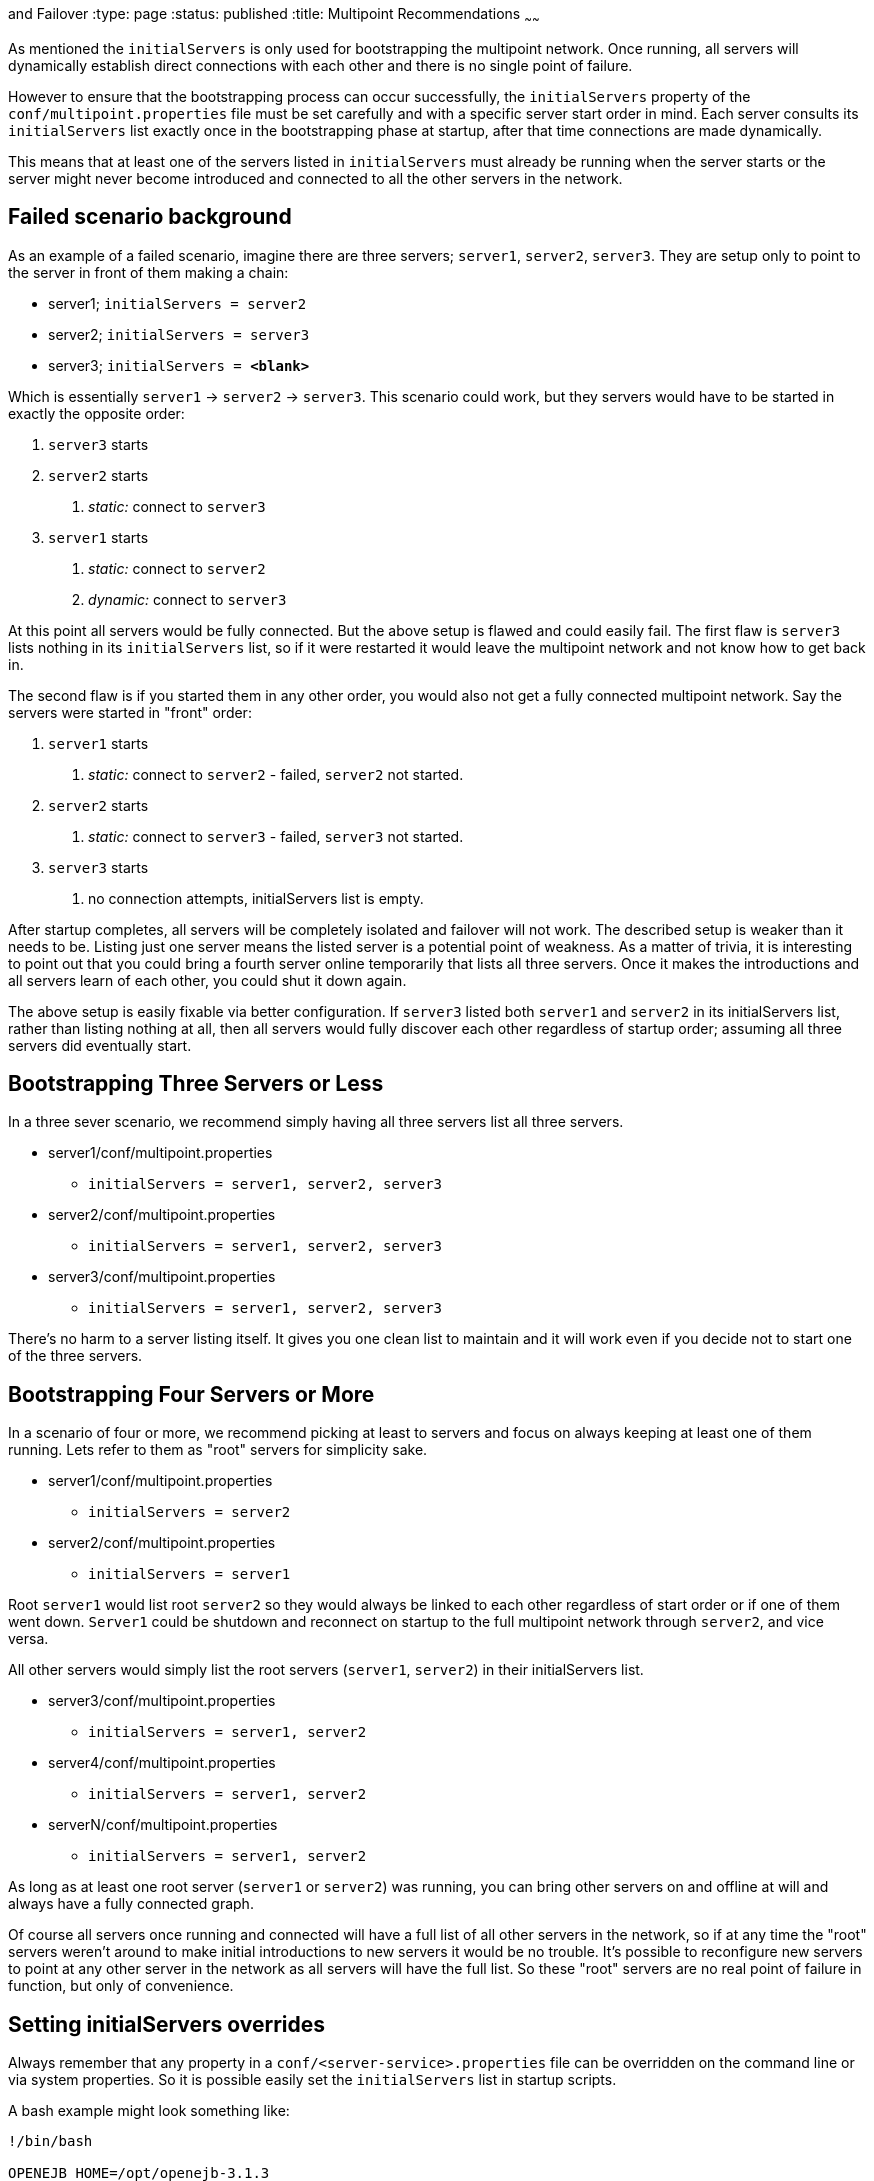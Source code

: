 :index-group: Discovery
and Failover
:type: page
:status: published
:title: Multipoint Recommendations
~~~~~~

As mentioned the `initialServers` is only used for bootstrapping the
multipoint network. Once running, all servers will dynamically establish
direct connections with each other and there is no single point of
failure.

However to ensure that the bootstrapping process can occur successfully,
the `initialServers` property of the `conf/multipoint.properties` file
must be set carefully and with a specific server start order in mind.
Each server consults its `initialServers` list exactly once in the
bootstrapping phase at startup, after that time connections are made
dynamically.

This means that at least one of the servers listed in `initialServers`
must already be running when the server starts or the server might never
become introduced and connected to all the other servers in the network.

== Failed scenario background

As an example of a failed scenario, imagine there are three servers;
`server1`, `server2`, `server3`. They are setup only to point to the
server in front of them making a chain:

* server1; `initialServers = server2`
* server2; `initialServers = server3`
* server3; `initialServers = *&lt;blank>*`

Which is essentially `server1` -> `server2` -> `server3`. This scenario
could work, but they servers would have to be started in exactly the
opposite order:

[arabic]
. `server3` starts
. `server2` starts
[arabic]
.. _static:_ connect to `server3`
. `server1` starts
[arabic]
.. _static:_ connect to `server2`
.. _dynamic:_ connect to `server3`

At this point all servers would be fully connected. But the above setup
is flawed and could easily fail. The first flaw is `server3` lists
nothing in its `initialServers` list, so if it were restarted it would
leave the multipoint network and not know how to get back in.

The second flaw is if you started them in any other order, you would
also not get a fully connected multipoint network. Say the servers were
started in "front" order:

[arabic]
. `server1` starts
[arabic]
.. _static:_ connect to `server2` - failed, `server2` not started.
. `server2` starts
[arabic]
.. _static:_ connect to `server3` - failed, `server3` not started.
. `server3` starts
[arabic]
.. no connection attempts, initialServers list is empty.

After startup completes, all servers will be completely isolated and
failover will not work. The described setup is weaker than it needs to
be. Listing just one server means the listed server is a potential point
of weakness. As a matter of trivia, it is interesting to point out that
you could bring a fourth server online temporarily that lists all three
servers. Once it makes the introductions and all servers learn of each
other, you could shut it down again.

The above setup is easily fixable via better configuration. If `server3`
listed both `server1` and `server2` in its initialServers list, rather
than listing nothing at all, then all servers would fully discover each
other regardless of startup order; assuming all three servers did
eventually start.

== Bootstrapping Three Servers or Less

In a three sever scenario, we recommend simply having all three servers
list all three servers.

* server1/conf/multipoint.properties
** `initialServers = server1, server2, server3`
* server2/conf/multipoint.properties
** `initialServers = server1, server2, server3`
* server3/conf/multipoint.properties
** `initialServers = server1, server2, server3`

There's no harm to a server listing itself. It gives you one clean list
to maintain and it will work even if you decide not to start one of the
three servers.

== Bootstrapping Four Servers or More

In a scenario of four or more, we recommend picking at least to servers
and focus on always keeping at least one of them running. Lets refer to
them as "root" servers for simplicity sake.

* server1/conf/multipoint.properties
** `initialServers = server2`
* server2/conf/multipoint.properties
** `initialServers = server1`

Root `server1` would list root `server2` so they would always be linked
to each other regardless of start order or if one of them went down.
`Server1` could be shutdown and reconnect on startup to the full
multipoint network through `server2`, and vice versa.

All other servers would simply list the root servers (`server1`,
`server2`) in their initialServers list.

* server3/conf/multipoint.properties
** `initialServers = server1, server2`
* server4/conf/multipoint.properties
** `initialServers = server1, server2`
* serverN/conf/multipoint.properties
** `initialServers = server1, server2`

As long as at least one root server (`server1` or `server2`) was
running, you can bring other servers on and offline at will and always
have a fully connected graph.

Of course all servers once running and connected will have a full list
of all other servers in the network, so if at any time the "root"
servers weren't around to make initial introductions to new servers it
would be no trouble. It's possible to reconfigure new servers to point
at any other server in the network as all servers will have the full
list. So these "root" servers are no real point of failure in function,
but only of convenience.

== Setting initialServers overrides

Always remember that any property in a
`conf/<server-service>.properties` file can be overridden on the command
line or via system properties. So it is possible easily set the
`initialServers` list in startup scripts.

A bash example might look something like:

....
!/bin/bash

OPENEJB_HOME=/opt/openejb-3.1.3
INITIAL_LIST=$(cat /some/shared/directory/our_initial_servers.txt)

$OPENEJB_HOME/bin/openejb start -Dmultipoint.initialServers=$INITIAL_LIST
....
